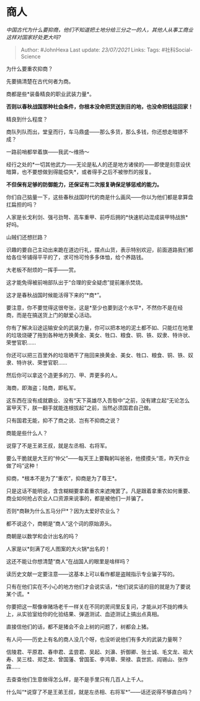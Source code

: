 * 商人
  :PROPERTIES:
  :CUSTOM_ID: 商人
  :END:

/中国古代为什么要抑商，他们不知道把土地分给三分之一的人，其他人从事工商业这样对国家好处更大吗?/

#+BEGIN_QUOTE
  Author: #JohnHexa Last update: /23/07/2021/ Links: Tags:
  #社科Social-Science
#+END_QUOTE

为什么要重农抑商？

先要搞清楚在古代何者为商。

商都是些*装备精良的职业武装力量*。

*否则以春秋战国那种社会条件，你根本没命把货送到目的地，也没命把钱运回家！*

精良到什么程度？

商队列队而出，堂皇而行，车马鼎盛------那么多货，那么多钱，你还想走暗镖不成？

一路前哨都举着旗------我武～维扬～

经行之处的*一切其他武力------无论是私人的还是地方诸侯的------即使是刻意设伏暗算，也不要想做到得能偿失*，或者得手之后不被惨烈的报复。

*不但保有足够的防御能力，还保证有二次报复确保足够惩戒的能力。*

你们自己掂量一下，这些春秋战国时代的商是什么画风------你以为他们都是拿算盘扛扁担的吗？

人家是长戈利剑、强弓劲弩、高车重甲、前呼后拥的*快速机动混成装甲特战旅*好吗。

山贼们还想拦路？

识趣的要自己主动出来跪在道边行礼，摆点山货，表示特别欢迎，前面道路我们都给各位爷铺得平平的了，求可怜可怜多多体恤，给个养路钱。

大老板不耐烦的一挥手------赏。

这才能免得被前哨部队出于“合理的安全疑虑”提前屠杀焚烧。

这才是春秋战国时候能活得下来的“*商*”。

要注意，你不要觉得这很夸张，这是*至少也要到这个水平*，不然你不是在经商，而是在搞送货上门的献爱心活动。

你有了解决沿途运输安全的武装力量，你可以把本地的泥土都不如、只能烂在地里的垃圾烧硬了拖到各种地方换黄金、美女、牲口、粮食、铜、铁、奴隶、特许状、荣誉官职......

你还可以把三百里外的垃圾晒干了拖回来换黄金、美女、牲口、粮食、铜、铁、奴隶、特许状、荣誉官职......

然后你可以拿这个造更多的刀、甲、弄更多的人。

海商，即海盗；陆商，即私军。

这东西在没有成就霸业、没有“天下英雄尽入吾彀中”之前，没有建立起“无论怎么富甲天下，朕一翻手就能连根拔起”之前，当然必须国君自己做。

只有国君无能，抑不了商之说、岂有不抑商之说？

商能是些什么人？

说穿了不是王弟王叔，就是左丞相、右将军。

要么干脆就是大王的“仲父”------每天王上要鞠躬叫爸爸，他摸摸头“乖，昨天作业做了吗”这种！

抑商，*根本不是为了“重农”，抑商是为了尊王*。

只是这话不能明说，含含糊糊要拿着重农来遮掩罢了。凡是跟着拿重农如何重要、商业如何抢占农业人口资源来说事的，都是被他们一并骗了。

否则*商鞅为什么五马分尸*？因为太爱好农业么？

都不说这个，商朝是“商人”这个词的原始源头。

商朝是以数学和会计出名的吗？

人家是以*刻满了吃人图案的大火锅*出名的！

这还不能让你想清楚“商人”在战国人的眼里是啥样吗？

读历史文献一定要注意------这基本上可以看作都是盗贼指示专业骗子写的。

只有在他们实在不小心的地方他们才会说实话，*他们说实话的目的就是为了要说某个谎。*

你要把这一帮像审赌场老千一样关在不同的房间里反复问，才能从对不拢的榫头上，从实验室给你的化验结果、弹道测试、血迹测试上搞出点真相。

直接信他们的话，都不是猪会不会上树的问题了，树都会上猪。

有人问------历史上有名的商人没几个呀，也没听说他们有多大的武装力量啊？

信陵君、平原君、春申君、孟尝君、吴起、刘濞、折御卿、张士诚、毛文龙、祖大寿、吴三桂、郑芝龙、曾国藩、曾国荃、李鸿章、荣禄、袁世凯、阎锡山、张作霖......

去查查他们生意做得怎么样，是不是手里只有几百人上千人。

什么叫“*说穿了不是王弟王叔，就是左丞相、右将军*”------话还说得不够直白吗？
